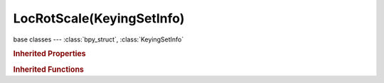 LocRotScale(KeyingSetInfo)
==========================

.. module:: bpy.types

base classes --- :class:`bpy_struct`, :class:`KeyingSetInfo`

.. class:: LocRotScale(KeyingSetInfo)

   

   .. method:: generate(context, ks, data)

   .. staticmethod:: iterator(ksi, context, ks)

   .. staticmethod:: poll(ksi, context)

.. rubric:: Inherited Properties

.. hlist::
   :columns: 2

   * :class:`bpy_struct.id_data`
   * :class:`KeyingSetInfo.bl_idname`
   * :class:`KeyingSetInfo.bl_label`
   * :class:`KeyingSetInfo.bl_description`
   * :class:`KeyingSetInfo.bl_options`

.. rubric:: Inherited Functions

.. hlist::
   :columns: 2

   * :class:`bpy_struct.as_pointer`
   * :class:`bpy_struct.driver_add`
   * :class:`bpy_struct.driver_remove`
   * :class:`bpy_struct.get`
   * :class:`bpy_struct.is_property_hidden`
   * :class:`bpy_struct.is_property_readonly`
   * :class:`bpy_struct.is_property_set`
   * :class:`bpy_struct.items`
   * :class:`bpy_struct.keyframe_delete`
   * :class:`bpy_struct.keyframe_insert`
   * :class:`bpy_struct.keys`
   * :class:`bpy_struct.path_from_id`
   * :class:`bpy_struct.path_resolve`
   * :class:`bpy_struct.property_unset`
   * :class:`bpy_struct.type_recast`
   * :class:`bpy_struct.values`
   * :class:`KeyingSetInfo.poll`
   * :class:`KeyingSetInfo.iterator`
   * :class:`KeyingSetInfo.generate`

